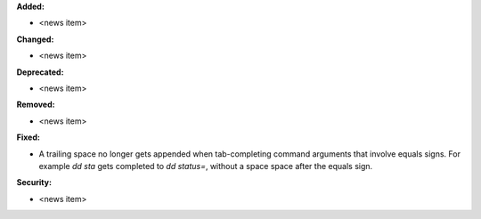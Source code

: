 **Added:**

* <news item>

**Changed:**

* <news item>

**Deprecated:**

* <news item>

**Removed:**

* <news item>

**Fixed:**

* A trailing space no longer gets appended when tab-completing command arguments that involve equals signs. For example `dd sta` gets completed to `dd status=`, without a space space after the equals sign.

**Security:**

* <news item>
